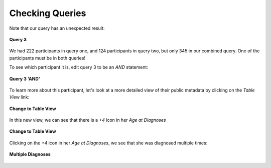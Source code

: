 =============================
Checking Queries
=============================

Note that our query has an unexpected result:


.. figure:: ./images/KidsFirstPortal_32.png
   :align: center

   **Query 3**


We had 222 participants in query one, and 124 participants in query two, but
only 345 in our combined query. One of the participants must be in both queries!

To see which participant it is, edit query 3 to be an `AND` statement:

.. figure:: ./images/KidsFirstPortal_35.png
   :align: center

   **Query 3 'AND'**


To learn more about this participant, let's look at a more detailed view of their
public metadata by clicking on the `Table View` link:

.. figure:: ./images/KidsFirstPortal_34.png
   :align: center

   **Change to Table View**

In this new view, we can see that there is a `+4` icon in her `Age at Diagnoses`


.. figure:: ./images/KidsFirstPortal_37.png
   :align: center

   **Change to Table View**

Clicking on the `+4` icon in her `Age at Diagnoses`, we see that she was diagnosed
multiple times:


.. figure:: ./images/KidsFirstPortal_36.png
   :align: center

   **Multiple Diagnoses**
